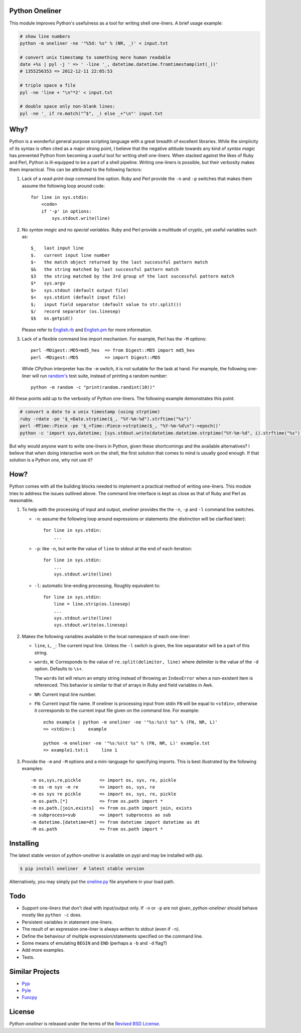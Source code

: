 Python Oneliner
---------------

This module improves Python's usefulness as a tool for writing shell
one-liners. A brief usage example:

.. code-block:: bash

    # show line numbers
    python -m oneliner -ne '"%5d: %s" % (NR, _)' < input.txt

    # convert unix timestamp to something more human readable
    date +%s | pyl -j ' => ' -line '_, datetime.datetime.fromtimestamp(int(_))'
    # 1355256353 => 2012-12-11 22:05:53

    # triple space a file
    pyl -ne 'line + "\n"*2' < input.txt

    # double space only non-blank lines:
    pyl -ne '_ if re.match("^$", _) else _+"\n"' input.txt

Why?
----

Python is a wonderful general purpose scripting language with a great
breadth of excellent libraries. While the simplicity of its syntax is
often cited as a major strong point, I believe that the negative
attitude towards any kind of *syntax magic* has prevented Python from
becoming a useful tool for writing shell one-liners. When stacked
against the likes of Ruby and Perl, Python is ill-equipped to be a
part of a shell pipeline. Writing one-liners is possible, but their
verbosity makes them impractical. This can be attributed to the
following factors::

1) Lack of a *read-print-loop* command line option. Ruby and Perl
   provide the ``-n`` and ``-p`` switches that makes them assume the
   following loop around code::

     for line in sys.stdin:
         <code>
         if '-p' in options:
             sys.stdout.write(line)

2) No *syntax magic* and no *special variables*. Ruby and Perl provide
   a multitude of cryptic, yet useful variables such as::

     $_   last input line
     $.   current input line number
     $~   the match object returned by the last successful pattern match
     $&   the string matched by last successful pattern match
     $3   the string matched by the 3rd group of the last successful pattern match
     $*   sys.argv
     $>   sys.stdout (default output file)
     $<   sys.stdint (default input file)
     $;   input field separator (default value to str.split())
     $/   record separator (os.linesep)
     $$   os.getpid()

   Please refer to English.rb_ and English.pm_ for more information.

3) Lack of a flexible command line import mechanism. For example, Perl
   has the ``-M`` options::

     perl -MDigest::MD5=md5_hex  => from Digest::MD5 import md5_hex
     perl -MDigest::MD5          => import Digest::MD5

   While CPython interpreter has the ``-m`` switch, it is not suitable
   for the task at hand. For example, the following one-liner will run
   `random's`_ test suite, instead of printing a random number::

     python -m random -c "print(random.randint(10))"

All these points add up to the verbosity of Python one-liners. The
following example demonstrates this point:

.. code-block:: bash

    # convert a date to a unix timestamp (using strptime)
    ruby -rdate -pe '$_=Date.strptime($_, "%Y-%m-%d").strftime("%s")'
    perl -MTime::Piece -pe '$_=Time::Piece->strptime($_, "%Y-%m-%d\n")->epoch()'
    python -c 'import sys,datetime; [sys.stdout.write(datetime.datetime.strptime("%Y-%m-%d", i).strftime("%s") for i in sys.stdin]'

But why would anyone want to write one-liners in Python, given these
shortcomings and the available alternatives? I believe that when doing
interactive work on the shell, the first solution that comes to mind
is usually good enough. If that solution is a Python one, why not use
it?


How?
----

Python comes with all the building blocks needed to implement a
practical method of writing one-liners. This module tries to address
the issues outlined above. The command line interface is kept as close
as that of Ruby and Perl as reasonable.

1) To help with the processing of input and output, *oneliner*
   provides the the ``-n``, ``-p`` and ``-l`` command line switches.

   * ``-n``: assume the following loop around expressions or
     statements (the distinction will be clarified later)::

       for line in sys.stdin:
           ...

   * ``-p``: like ``-n``, but write the value of ``line`` to stdout at
     the end of each iteration::

       for line in sys.stdin:
           ...
           sys.stdout.write(line)

   * ``-l``: automatic line-ending processing. Roughly equivalent to::

       for line in sys.stdin:
           line = line.strip(os.linesep)
           ...
           sys.stdout.write(line)
           sys.stdout.write(os.linesep)

2) Makes the following variables available in the local namespace of
   each one-liner:

   * ``line``, ``L``, ``_``: The current input line. Unless the ``-l``
     switch is given, the line separatator will be a part of this
     string.

   * ``words``, ``W``: Corresponds to the value of
     ``re.split(delimiter, line)`` where delimiter is the value of the
     ``-d`` option. Defaults to ``\s+``.

     The ``words`` list will return an empty string instead of
     throwing an ``IndexError`` when a non-existent item is
     referenced. This behavior is similar to that of arrays in Ruby
     and field variables in Awk.

   * ``NR``: Current input line number.

   * ``FN``: Current input file name. If oneliner is processing input
     from stdin ``FN`` will be equal to ``<stdin>``, otherwise it
     corresponds to the current input file given on the command
     line. For example::

       echo example | python -m oneliner -ne '"%s:%s\t %s" % (FN, NR, L)'
       => <stdin>:1     example

       python -m oneliner -ne '"%s:%s\t %s" % (FN, NR, L)' example.txt
       => example1.txt:1     line 1

3) Provide the ``-m`` and ``-M`` options and a mini-language for
   specifying imports. This is best illustrated by the following
   examples::

    -m os,sys,re,pickle       => import os, sys, re, pickle
    -m os -m sys -m re        => import os, sys, re
    -m os sys re pickle       => import os, sys, re, pickle
    -m os.path.[*]            => from os.path import *
    -m os.path.[join,exists]  => from os.path import join, exists
    -m subprocess=sub         => import subprocess as sub
    -m datetime.[datetime=dt] => from datetime import datetime as dt
    -M os.path                => from os.path import *


Installing
----------

The latest stable version of *python-oneliner* is available on pypi
and may be installed with pip.

.. code-block:: bash

    $ pip install oneliner  # latest stable version

Alternatively, you may simply put the `oneline.py`_ file anywhere in
your load path.


Todo
----

* Support one-liners that don't deal with input/output only. If ``-n``
  or ``-p`` are not given, *python-oneliner* should behave mostly like
  ``python -c`` does.

* Persistent variables in statement one-liners.

* The result of an expression one-liner is always written to stdout
  (even if ``-n``).

* Define the behaviour of multiple expression/statements specified on
  the command line.

* Some means of emulating ``BEGIN`` and ``END`` (perhaps a ``-b`` and
  ``-d`` flag?)

* Add more examples.

* Tests.

Similar Projects
----------------

* Pyp_

* Pyle_

* Funcpy_


License
-------

*Python-oneliner* is released under the terms of the `Revised BSD License`_.


.. _English.rb: https://github.com/ruby/ruby/blob/trunk/lib/English.rb
.. _English.pm: http://cpansearch.perl.org/src/GBARR/perl5.005_03/lib/English.pm
.. _random's:   http://hg.python.org/cpython/file/16b1fde2275c/Lib/random.py#l728
.. _oneline.py: https://raw.githubusercontent.com/gvalkov/python-oneliner/master/oneliner.py
.. _Pyp:        http://code.google.com/p/pyp/
.. _Pyle:       https://github.com/aljungberg/pyle
.. _Funcpy:     http://www.pixelbeat.org/scripts/funcpy
.. _`Revised BSD License`: https://raw.github.com/gvalkov/python-oneliner/master/LICENSE
